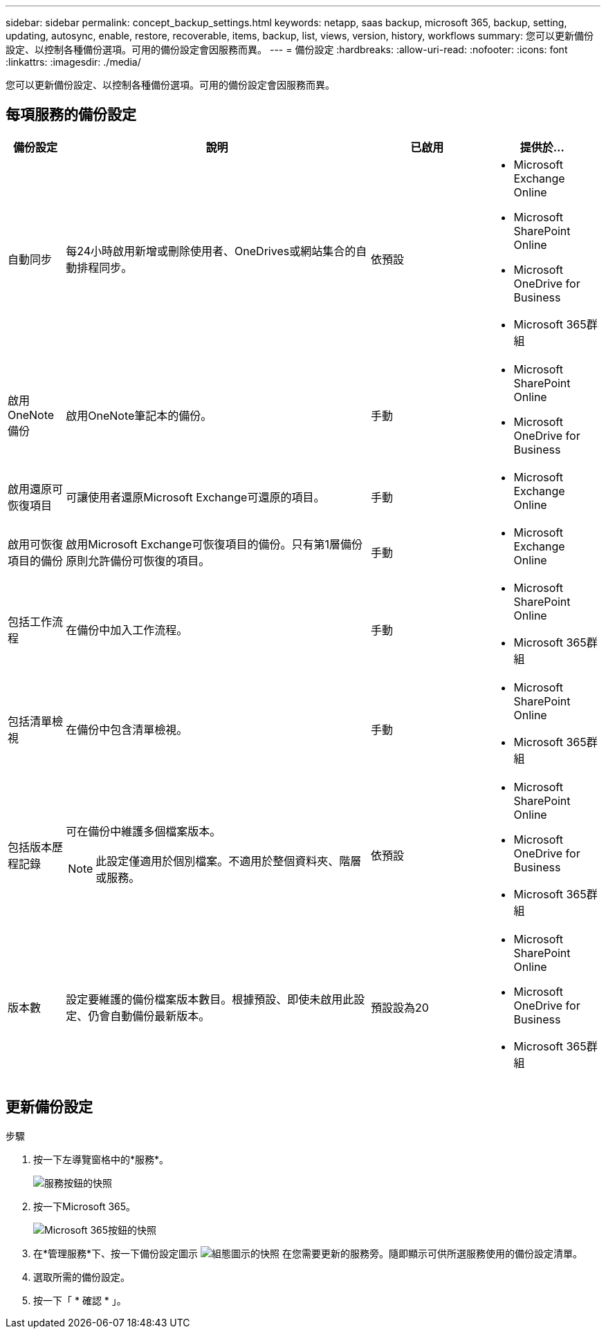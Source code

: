---
sidebar: sidebar 
permalink: concept_backup_settings.html 
keywords: netapp, saas backup, microsoft 365, backup, setting, updating, autosync, enable, restore, recoverable, items, backup, list, views, version, history, workflows 
summary: 您可以更新備份設定、以控制各種備份選項。可用的備份設定會因服務而異。 
---
= 備份設定
:hardbreaks:
:allow-uri-read: 
:nofooter: 
:icons: font
:linkattrs: 
:imagesdir: ./media/


[role="lead"]
您可以更新備份設定、以控制各種備份選項。可用的備份設定會因服務而異。



== 每項服務的備份設定

[cols="12,64,24,24"]
|===
| 備份設定 | 說明 | 已啟用 | 提供於... 


| 自動同步  a| 
每24小時啟用新增或刪除使用者、OneDrives或網站集合的自動排程同步。
| 依預設  a| 
* Microsoft Exchange Online
* Microsoft SharePoint Online
* Microsoft OneDrive for Business
* Microsoft 365群組




| 啟用OneNote備份  a| 
啟用OneNote筆記本的備份。
| 手動  a| 
* Microsoft SharePoint Online
* Microsoft OneDrive for Business




| 啟用還原可恢復項目  a| 
可讓使用者還原Microsoft Exchange可還原的項目。
| 手動  a| 
* Microsoft Exchange Online




| 啟用可恢復項目的備份  a| 
啟用Microsoft Exchange可恢復項目的備份。只有第1層備份原則允許備份可恢復的項目。
| 手動  a| 
* Microsoft Exchange Online




| 包括工作流程  a| 
在備份中加入工作流程。
| 手動  a| 
* Microsoft SharePoint Online
* Microsoft 365群組




| 包括清單檢視  a| 
在備份中包含清單檢視。
| 手動  a| 
* Microsoft SharePoint Online
* Microsoft 365群組




| 包括版本歷程記錄  a| 
可在備份中維護多個檔案版本。


NOTE: 此設定僅適用於個別檔案。不適用於整個資料夾、階層或服務。
| 依預設  a| 
* Microsoft SharePoint Online
* Microsoft OneDrive for Business
* Microsoft 365群組




| 版本數  a| 
設定要維護的備份檔案版本數目。根據預設、即使未啟用此設定、仍會自動備份最新版本。
| 預設設為20  a| 
* Microsoft SharePoint Online
* Microsoft OneDrive for Business
* Microsoft 365群組


|===


== 更新備份設定

.步驟
. 按一下左導覽窗格中的*服務*。
+
image:services.gif["服務按鈕的快照"]

. 按一下Microsoft 365。
+
image:mso365_settings.gif["Microsoft 365按鈕的快照"]

. 在*管理服務*下、按一下備份設定圖示 image:configure_icon.gif["組態圖示的快照"] 在您需要更新的服務旁。隨即顯示可供所選服務使用的備份設定清單。
. 選取所需的備份設定。
. 按一下「 * 確認 * 」。

